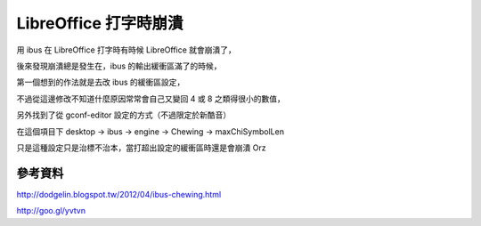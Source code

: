 LibreOffice 打字時崩潰
======================

用 ibus 在 LibreOffice 打字時有時候 LibreOffice 就會崩潰了，

後來發現崩潰總是發生在，ibus 的輸出緩衝區滿了的時候，

第一個想到的作法就是去改 ibus 的緩衝區設定，

.. image:: https://github.com/a13524000/float-blog/raw/master/img/ibus_setting.jpeg

不過從這邊修改不知道什麼原因常常會自己又變回 4 或 8 之類得很小的數值，

另外找到了從 gconf-editor 設定的方式（不過限定於新酷音）

在這個項目下 desktop -> ibus -> engine -> Chewing -> maxChiSymbolLen

.. image:: https://github.com/a13524000/float-blog/raw/master/img/ibus_setting/gconf_chewing_setting.jpeg

只是這種設定只是治標不治本，當打超出設定的緩衝區時還是會崩潰 Orz

參考資料
--------

http://dodgelin.blogspot.tw/2012/04/ibus-chewing.html

http://goo.gl/yvtvn
